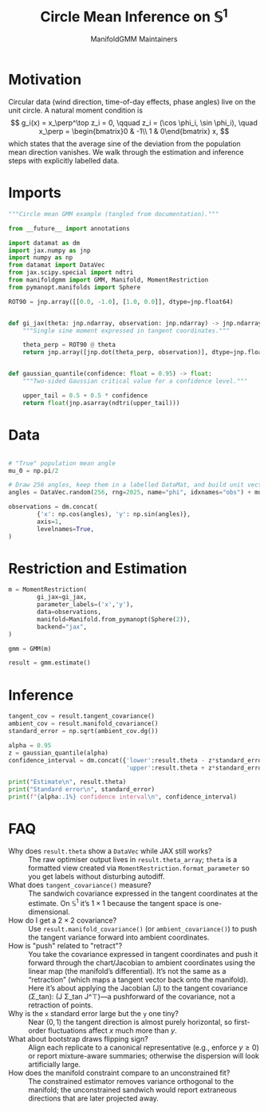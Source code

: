 #+TITLE: Circle Mean Inference on \(\mathbb{S}^1\)
#+AUTHOR: ManifoldGMM Maintainers

:SETUP:
#+OPTIONS: toc:nil num:nil
#+PROPERTY: header-args:python :exports code :noweb yes :session circle_inference :tangle my_circle.py
:END:

* Motivation
Circular data (wind direction, time-of-day effects, phase angles) live on the
unit circle.  A natural moment condition is
\[
  g_i(x) = x_\perp^\top z_i = 0, \qquad
  z_i = (\cos \phi_i, \sin \phi_i), \quad
  x_\perp = \begin{bmatrix}0 & -1\\ 1 & 0\end{bmatrix} x,
\]
which states that the average sine of the deviation from the population mean
direction vanishes.  We walk through the estimation and inference steps with
explicitly labelled data.

* Imports
#+name: circle-imports
#+begin_src python :session circle_inference
"""Circle mean GMM example (tangled from documentation)."""

from __future__ import annotations

import datamat as dm
import jax.numpy as jnp
import numpy as np
from datamat import DataVec
from jax.scipy.special import ndtri
from manifoldgmm import GMM, Manifold, MomentRestriction
from pymanopt.manifolds import Sphere

ROT90 = jnp.array([[0.0, -1.0], [1.0, 0.0]], dtype=jnp.float64)


def gi_jax(theta: jnp.ndarray, observation: jnp.ndarray) -> jnp.ndarray:
    """Single sine moment expressed in tangent coordinates."""

    theta_perp = ROT90 @ theta
    return jnp.array([jnp.dot(theta_perp, observation)], dtype=jnp.float64)


def gaussian_quantile(confidence: float = 0.95) -> float:
    """Two-sided Gaussian critical value for a confidence level."""

    upper_tail = 0.5 + 0.5 * confidence
    return float(jnp.asarray(ndtri(upper_tail)))
#+end_src

* Data
#+name: circle-data
#+begin_src python 

# "True" population mean angle
mu_0 = np.pi/2

# Draw 256 angles, keep them in a labelled DataMat, and build unit vectors.
angles = DataVec.random(256, rng=2025, name="phi", idxnames="obs") + mu_0

observations = dm.concat(
        {'x': np.cos(angles), 'y': np.sin(angles)},
        axis=1,
        levelnames=True,
)
#+end_src

* Restriction and Estimation
#+name: circle-estimation
#+begin_src python 
m = MomentRestriction(
        gi_jax=gi_jax,
        parameter_labels=('x','y'),
        data=observations,
        manifold=Manifold.from_pymanopt(Sphere(2)),
        backend="jax",
)

gmm = GMM(m)

result = gmm.estimate()
#+end_src

* Inference
#+name: circle-inference
#+begin_src python
tangent_cov = result.tangent_covariance()
ambient_cov = result.manifold_covariance()
standard_error = np.sqrt(ambient_cov.dg())

alpha = 0.95
z = gaussian_quantile(alpha)
confidence_interval = dm.concat({'lower':result.theta - z*standard_error,
                                 'upper':result.theta + z*standard_error},axis=1)

print("Estimate\n", result.theta)
print("Standard error\n", standard_error)
print(f"{alpha:.1%} confidence interval\n", confidence_interval)
#+end_src

* FAQ
- Why does =result.theta= show a =DataVec= while JAX still works? :: The raw optimiser output lives in =result.theta_array=; =theta= is a formatted view created via =MomentRestriction.format_parameter= so you get labels without disturbing autodiff.
- What does =tangent_covariance()= measure? :: The sandwich covariance expressed in the tangent coordinates at the estimate. On \(\mathbb{S}^1\) it’s \(1\times 1\) because the tangent space is one-dimensional.
- How do I get a \(2\times 2\) covariance? :: Use =result.manifold_covariance()= (or =ambient_covariance()=) to push the tangent variance forward into ambient coordinates.
- How is "push" related to "retract"? :: You take the covariance expressed in tangent coordinates and push it forward through the chart/Jacobian to ambient coordinates using the linear map (the manifold’s differential). It’s not the same as a “retraction” (which maps a tangent vector back onto the manifold). Here it’s about applying the Jacobian (J) to the tangent covariance (\Sigma_\text{tan}): (J \Sigma_\text{tan} J^\top)—a pushforward of the covariance, not a retraction of points.
- Why is the =x= standard error large but the =y= one tiny? :: Near \((0,1)\) the tangent direction is almost purely horizontal, so first-order fluctuations affect \(x\) much more than \(y\).
- What about bootstrap draws flipping sign? :: Align each replicate to a canonical representative (e.g., enforce \(y\ge 0\)) or report mixture-aware summaries; otherwise the dispersion will look artificially large.
- How does the manifold constraint compare to an unconstrained fit? :: The constrained estimator removes variance orthogonal to the manifold; the unconstrained sandwich would report extraneous directions that are later projected away.
